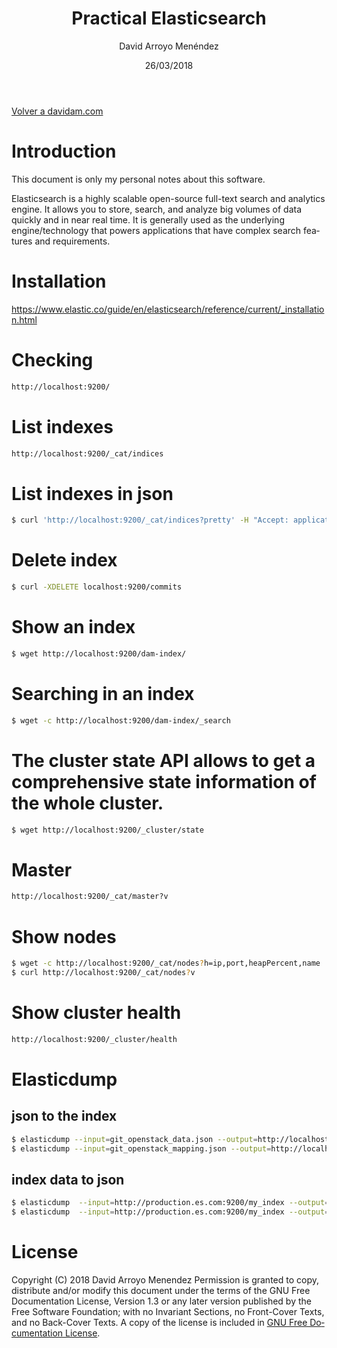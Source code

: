 #+TITLE: Practical Elasticsearch
#+LANGUAGE: es
#+HTML_HEAD: <link rel="stylesheet" type="text/css" href="../css/org.css" />
#+AUTHOR: David Arroyo Menéndez
#+DATE: 26/03/2018

[[http://www.davidam.com][Volver a davidam.com]]

* Introduction

This document is only my personal notes about this software.

Elasticsearch is a highly scalable open-source full-text search and
analytics engine. It allows you to store, search, and analyze big
volumes of data quickly and in near real time. It is generally used as
the underlying engine/technology that powers applications that have
complex search features and requirements.

* Installation

https://www.elastic.co/guide/en/elasticsearch/reference/current/_installation.html

* Checking
#+BEGIN_SRC bash
http://localhost:9200/
#+END_SRC

* List indexes
#+BEGIN_SRC bash
http://localhost:9200/_cat/indices
#+END_SRC

* List indexes in json
#+BEGIN_SRC bash
$ curl 'http://localhost:9200/_cat/indices?pretty' -H "Accept: application/json"
#+END_SRC
* Delete index
#+BEGIN_SRC bash
$ curl -XDELETE localhost:9200/commits
#+END_SRC
* Show an index
#+BEGIN_SRC bash
$ wget http://localhost:9200/dam-index/
#+END_SRC

* Searching in an index
#+BEGIN_SRC bash
$ wget -c http://localhost:9200/dam-index/_search
#+END_SRC

* The cluster state API allows to get a comprehensive state information of the whole cluster.
#+BEGIN_SRC bash
$ wget http://localhost:9200/_cluster/state
#+END_SRC

* Master
#+BEGIN_SRC bash
http://localhost:9200/_cat/master?v
#+END_SRC

* Show nodes
#+BEGIN_SRC bash
$ wget -c http://localhost:9200/_cat/nodes?h=ip,port,heapPercent,name
$ curl http://localhost:9200/_cat/nodes?v
#+END_SRC

* Show cluster health
#+BEGIN_SRC bash
http://localhost:9200/_cluster/health
#+END_SRC

* Elasticdump
** json to the index
#+BEGIN_SRC bash
$ elasticdump --input=git_openstack_data.json --output=http://localhost:9200 --output-index=dam-index --type=data
$ elasticdump --input=git_openstack_mapping.json --output=http://localhost:9200 --output-index=dam-index --type=mapping
#+END_SRC
** index data to json
#+BEGIN_SRC bash
$ elasticdump  --input=http://production.es.com:9200/my_index --output=/data/my_index_mapping.json --type=mapping
$ elasticdump  --input=http://production.es.com:9200/my_index --output=/data/my_index.json --type=data
#+END_SRC
* License
Copyright (C) 2018 David Arroyo Menendez
    Permission is granted to copy, distribute and/or modify this document
    under the terms of the GNU Free Documentation License, Version 1.3
    or any later version published by the Free Software Foundation;
    with no Invariant Sections, no Front-Cover Texts, and no Back-Cover Texts.
    A copy of the license is included in [[https://www.gnu.org/copyleft/fdl.html][GNU Free Documentation License]].

[[https://www.gnu.org/copyleft/fdl.html][file:https://upload.wikimedia.org/wikipedia/commons/thumb/4/42/GFDL_Logo.svg/200px-GFDL_Logo.svg.png]]
